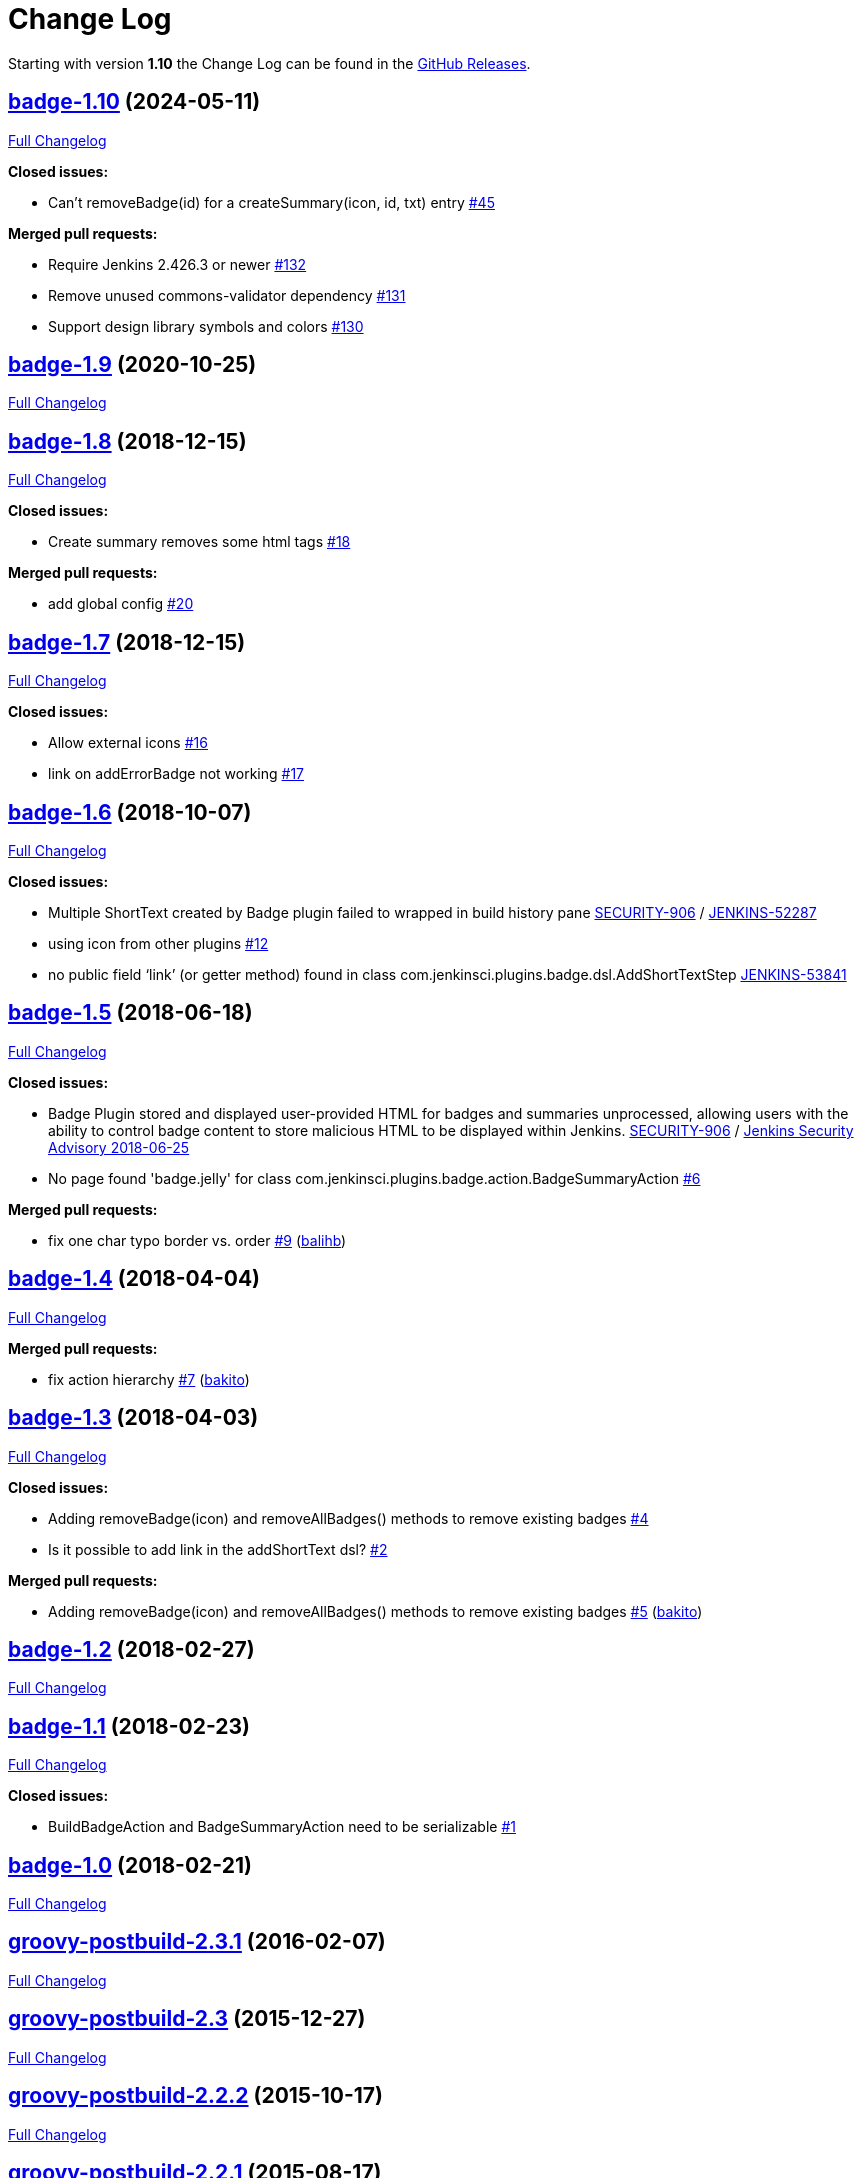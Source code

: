 = Change Log

Starting with version *1.10* the Change Log can be found in the https://github.com/jenkinsci/badge-plugin/releases[GitHub Releases].

== https://github.com/jenkinsci/badge-plugin/tree/badge-1.10[badge-1.10] (2024-05-11)

https://github.com/jenkinsci/badge-plugin/compare/badge-1.9...badge-1.10[Full Changelog]

*Closed issues:*

* Can't removeBadge(id) for a createSummary(icon, id, txt) entry https://github.com/jenkinsci/badge-plugin/issues/45[#45]

*Merged pull requests:*

* Require Jenkins 2.426.3 or newer https://github.com/jenkinsci/badge-plugin/pull/132[#132]
* Remove unused commons-validator dependency https://github.com/jenkinsci/badge-plugin/pull/131[#131]
* Support design library symbols and colors https://github.com/jenkinsci/badge-plugin/pull/130[#130]

== https://github.com/jenkinsci/badge-plugin/tree/badge-1.9[badge-1.9] (2020-10-25)

https://github.com/jenkinsci/badge-plugin/compare/badge-1.8...badge-1.9[Full Changelog]

== https://github.com/jenkinsci/badge-plugin/tree/badge-1.8[badge-1.8] (2018-12-15)

https://github.com/jenkinsci/badge-plugin/compare/badge-1.7...badge-1.8[Full Changelog]

*Closed issues:*

* Create summary removes some html tags https://github.com/jenkinsci/badge-plugin/issues/18[#18]

*Merged pull requests:*

* add global config https://github.com/jenkinsci/badge-plugin/pull/20[#20]

== https://github.com/jenkinsci/badge-plugin/tree/badge-1.7[badge-1.7] (2018-12-15)

https://github.com/jenkinsci/badge-plugin/compare/badge-1.6...badge-1.7[Full Changelog]

*Closed issues:*

* Allow external icons https://github.com/jenkinsci/badge-plugin/issues/16[#16]
* link on addErrorBadge not working https://github.com/jenkinsci/badge-plugin/issues/17[#17]

== https://github.com/jenkinsci/badge-plugin/tree/badge-1.6[badge-1.6] (2018-10-07)

https://github.com/jenkinsci/badge-plugin/compare/badge-1.5...badge-1.6[Full Changelog]

*Closed issues:*

* Multiple ShortText created by Badge plugin failed to wrapped in build history pane https://github.com/jenkinsci/badge-plugin/commit/e3ab5a7f9b11d9553042e8cde9ccf7c635a8f69c[SECURITY-906] / https://issues.jenkins-ci.org/browse/JENKINS-52287[JENKINS-52287]
* using icon from other plugins https://github.com/jenkinsci/badge-plugin/issues/12[#12]
* no public field ‘link’ (or getter method) found in class com.jenkinsci.plugins.badge.dsl.AddShortTextStep https://issues.jenkins-ci.org/browse/JENKINS-53841[JENKINS-53841]

== https://github.com/jenkinsci/badge-plugin/tree/badge-1.5[badge-1.5] (2018-06-18)

https://github.com/jenkinsci/badge-plugin/compare/badge-1.4...badge-1.5[Full Changelog]

*Closed issues:*

* Badge Plugin stored and displayed user-provided HTML for badges and summaries unprocessed, allowing users with the ability to control badge content to store malicious HTML to be displayed within Jenkins. https://github.com/jenkinsci/badge-plugin/commit/63a7744cef33338e62898576a50bcc521d76ba9f[SECURITY-906] / https://jenkins.io/security/advisory/2018-06-25/#SECURITY-906[Jenkins Security Advisory 2018-06-25]

* No page found 'badge.jelly' for class com.jenkinsci.plugins.badge.action.BadgeSummaryAction https://github.com/jenkinsci/badge-plugin/issues/6[#6]

*Merged pull requests:*

* fix one char typo border vs. order https://github.com/jenkinsci/badge-plugin/pull/9[#9] (https://github.com/balihb[balihb])

== https://github.com/jenkinsci/badge-plugin/tree/badge-1.4[badge-1.4] (2018-04-04)

https://github.com/jenkinsci/badge-plugin/compare/badge-1.3...badge-1.4[Full Changelog]

*Merged pull requests:*

* fix action hierarchy https://github.com/jenkinsci/badge-plugin/pull/7[#7] (https://github.com/bakito[bakito])

== https://github.com/jenkinsci/badge-plugin/tree/badge-1.3[badge-1.3] (2018-04-03)

https://github.com/jenkinsci/badge-plugin/compare/badge-1.2...badge-1.3[Full Changelog]

*Closed issues:*

* Adding removeBadge(icon) and removeAllBadges() methods to remove existing badges https://github.com/jenkinsci/badge-plugin/issues/4[#4]
* Is it possible to add link in the addShortText dsl? https://github.com/jenkinsci/badge-plugin/issues/2[#2]

*Merged pull requests:*

* Adding removeBadge(icon) and removeAllBadges() methods to remove existing badges https://github.com/jenkinsci/badge-plugin/pull/5[#5] (https://github.com/bakito[bakito])

== https://github.com/jenkinsci/badge-plugin/tree/badge-1.2[badge-1.2] (2018-02-27)

https://github.com/jenkinsci/badge-plugin/compare/badge-1.1...badge-1.2[Full Changelog]

== https://github.com/jenkinsci/badge-plugin/tree/badge-1.1[badge-1.1] (2018-02-23)

https://github.com/jenkinsci/badge-plugin/compare/badge-1.0...badge-1.1[Full Changelog]

*Closed issues:*

* BuildBadgeAction and BadgeSummaryAction need to be serializable https://github.com/jenkinsci/badge-plugin/issues/1[#1]

== https://github.com/jenkinsci/badge-plugin/tree/badge-1.0[badge-1.0] (2018-02-21)

https://github.com/jenkinsci/badge-plugin/compare/groovy-postbuild-2.3.1...badge-1.0[Full Changelog]

== https://github.com/jenkinsci/badge-plugin/tree/groovy-postbuild-2.3.1[groovy-postbuild-2.3.1] (2016-02-07)

https://github.com/jenkinsci/badge-plugin/compare/groovy-postbuild-2.3...groovy-postbuild-2.3.1[Full Changelog]

== https://github.com/jenkinsci/badge-plugin/tree/groovy-postbuild-2.3[groovy-postbuild-2.3] (2015-12-27)

https://github.com/jenkinsci/badge-plugin/compare/groovy-postbuild-2.2.2...groovy-postbuild-2.3[Full Changelog]

== https://github.com/jenkinsci/badge-plugin/tree/groovy-postbuild-2.2.2[groovy-postbuild-2.2.2] (2015-10-17)

https://github.com/jenkinsci/badge-plugin/compare/groovy-postbuild-2.2.1...groovy-postbuild-2.2.2[Full Changelog]

== https://github.com/jenkinsci/badge-plugin/tree/groovy-postbuild-2.2.1[groovy-postbuild-2.2.1] (2015-08-17)

https://github.com/jenkinsci/badge-plugin/compare/groovy-postbuild-2.2...groovy-postbuild-2.2.1[Full Changelog]

== https://github.com/jenkinsci/badge-plugin/tree/groovy-postbuild-2.2[groovy-postbuild-2.2] (2014-12-19)

https://github.com/jenkinsci/badge-plugin/compare/groovy-postbuild-2.1...groovy-postbuild-2.2[Full Changelog]

== https://github.com/jenkinsci/badge-plugin/tree/groovy-postbuild-2.1[groovy-postbuild-2.1] (2014-10-25)

https://github.com/jenkinsci/badge-plugin/compare/groovy-postbuild-2.0...groovy-postbuild-2.1[Full Changelog]

== https://github.com/jenkinsci/badge-plugin/tree/groovy-postbuild-2.0[groovy-postbuild-2.0] (2014-09-21)

https://github.com/jenkinsci/badge-plugin/compare/groovy-postbuild-1.10...groovy-postbuild-2.0[Full Changelog]

== https://github.com/jenkinsci/badge-plugin/tree/groovy-postbuild-1.10[groovy-postbuild-1.10] (2014-07-26)

https://github.com/jenkinsci/badge-plugin/compare/groovy-postbuild-1.9...groovy-postbuild-1.10[Full Changelog]

== https://github.com/jenkinsci/badge-plugin/tree/groovy-postbuild-1.9[groovy-postbuild-1.9] (2014-04-28)

https://github.com/jenkinsci/badge-plugin/compare/groovy-postbuild-1.8...groovy-postbuild-1.9[Full Changelog]

== https://github.com/jenkinsci/badge-plugin/tree/groovy-postbuild-1.8[groovy-postbuild-1.8] (2012-08-22)

https://github.com/jenkinsci/badge-plugin/compare/groovy-postbuild-1.7...groovy-postbuild-1.8[Full Changelog]

== https://github.com/jenkinsci/badge-plugin/tree/groovy-postbuild-1.7[groovy-postbuild-1.7] (2012-05-02)

https://github.com/jenkinsci/badge-plugin/compare/groovy-postbuild-1.6...groovy-postbuild-1.7[Full Changelog]

== https://github.com/jenkinsci/badge-plugin/tree/groovy-postbuild-1.6[groovy-postbuild-1.6] (2012-02-10)

https://github.com/jenkinsci/badge-plugin/compare/groovy-postbuild-1.5...groovy-postbuild-1.6[Full Changelog]

== https://github.com/jenkinsci/badge-plugin/tree/groovy-postbuild-1.5[groovy-postbuild-1.5] (2011-11-04)

https://github.com/jenkinsci/badge-plugin/compare/groovy-postbuild-1.4...groovy-postbuild-1.5[Full Changelog]

== https://github.com/jenkinsci/badge-plugin/tree/groovy-postbuild-1.4[groovy-postbuild-1.4] (2011-04-09)

https://github.com/jenkinsci/badge-plugin/compare/groovy-postbuild-1.3...groovy-postbuild-1.4[Full Changelog]

== https://github.com/jenkinsci/badge-plugin/tree/groovy-postbuild-1.3[groovy-postbuild-1.3] (2010-03-29)

https://github.com/jenkinsci/badge-plugin/compare/groovy-postbuild-1.2...groovy-postbuild-1.3[Full Changelog]

== https://github.com/jenkinsci/badge-plugin/tree/groovy-postbuild-1.2[groovy-postbuild-1.2] (2010-03-26)

https://github.com/jenkinsci/badge-plugin/compare/groovy-postbuild-1.1...groovy-postbuild-1.2[Full Changelog]

== https://github.com/jenkinsci/badge-plugin/tree/groovy-postbuild-1.1[groovy-postbuild-1.1] (2010-02-09)

https://github.com/jenkinsci/badge-plugin/compare/groovy-postbuild-1.0...groovy-postbuild-1.1[Full Changelog]

== https://github.com/jenkinsci/badge-plugin/tree/groovy-postbuild-1.0[groovy-postbuild-1.0] (2010-01-26)